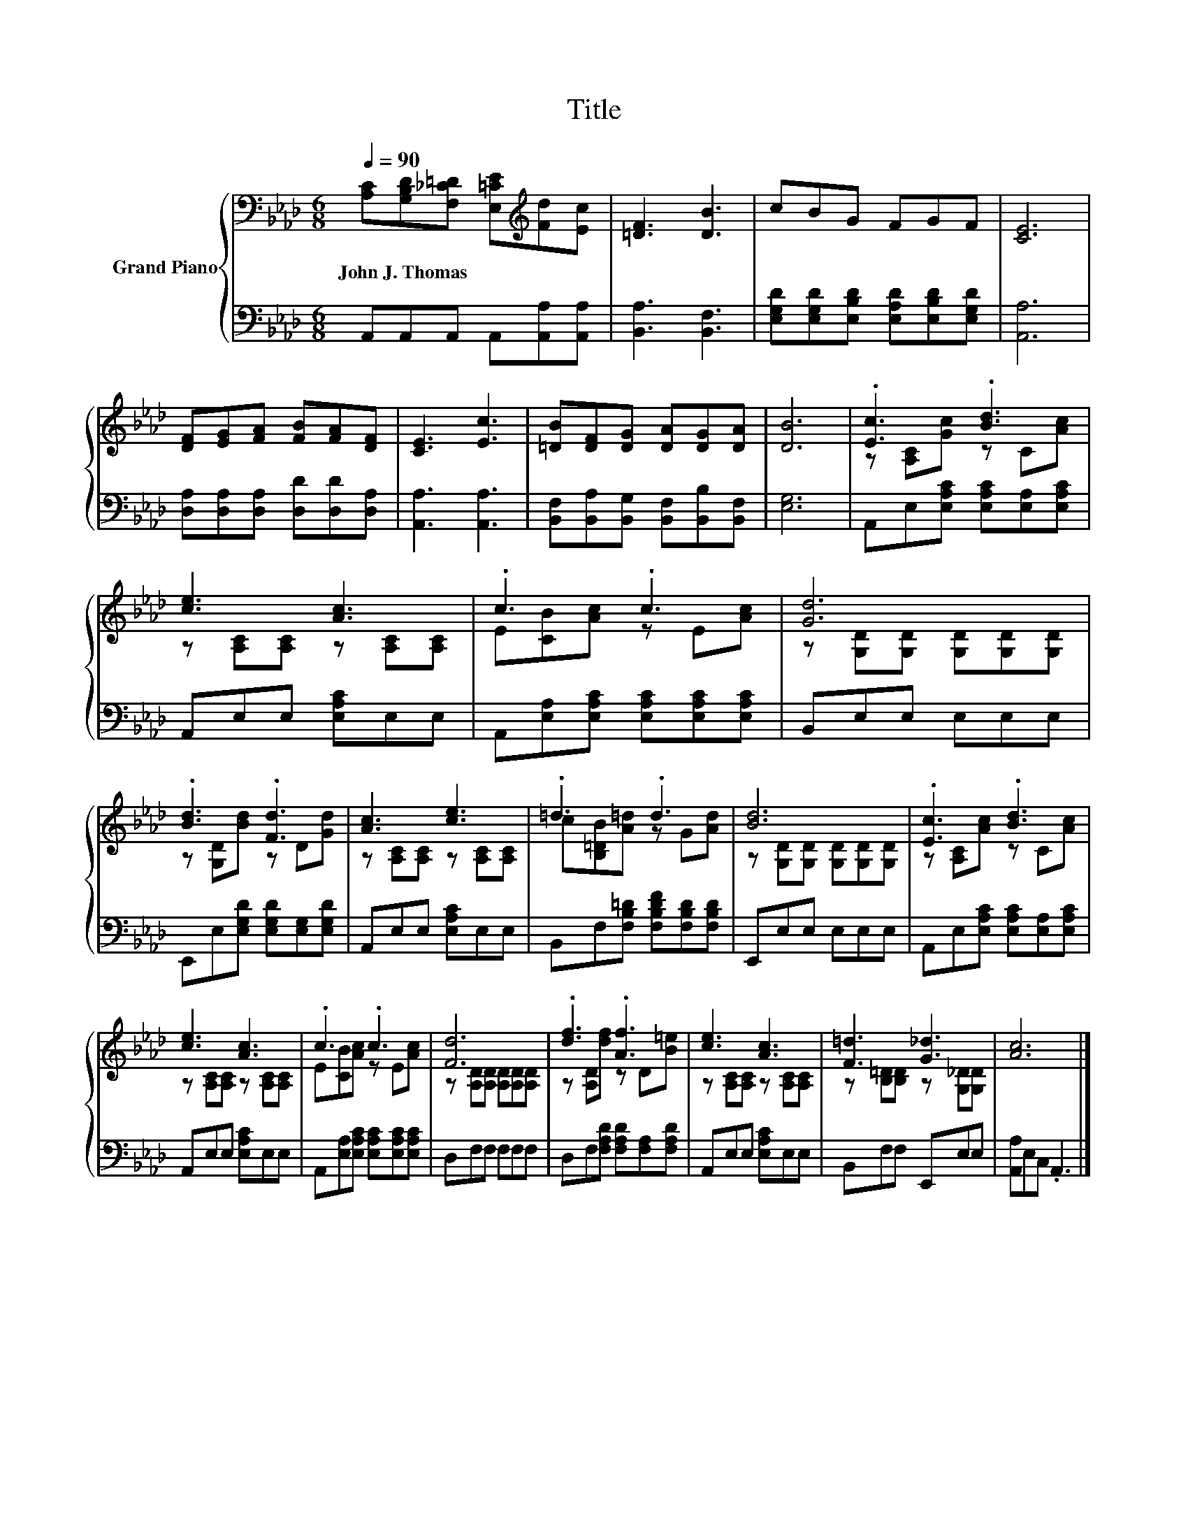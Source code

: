 X:1
T:Title
%%score { ( 1 3 ) | 2 }
L:1/8
Q:1/4=90
M:6/8
K:Ab
V:1 bass nm="Grand Piano"
V:3 bass 
V:2 bass 
V:1
 [A,C][G,B,D][F,_C=D] [E,=CE][K:treble][Fd][Ec] | [=DF]3 [DB]3 | cBG FGF | [CE]6 | %4
w: John~J.~Thomas * * * * *||||
 [DF][EG][FA] [FB][FA][DF] | [CE]3 [Ec]3 | [=DB][DF][DG] [DA][DG][DA] | [DB]6 | .[Ec]3 .[Bd]3 | %9
w: |||||
 [ce]3 [Ac]3 | .c3 .c3 | [Gd]6 | .[Bd]3 .[Fd]3 | [Ac]3 [ce]3 | .=d3 .d3 | [Bd]6 | .[Ec]3 .[Bd]3 | %17
w: ||||||||
 [ce]3 [Ac]3 | .c3 .c3 | [Fd]6 | .[df]3 .[Af]3 | [ce]3 [Ac]3 | [F=d]3 [G_d]3 | [Ac]6 |] %24
w: |||||||
V:2
 A,,A,,A,, A,,[A,,A,][A,,A,] | [B,,A,]3 [B,,F,]3 | [E,G,D][E,G,D][E,B,D] [E,A,D][E,B,D][E,G,D] | %3
 [A,,A,]6 | [D,A,][D,A,][D,A,] [D,D][D,D][D,A,] | [A,,A,]3 [A,,A,]3 | %6
 [B,,F,][B,,A,][B,,G,] [B,,F,][B,,B,][B,,F,] | [E,G,]6 | A,,E,[E,A,C] [E,A,C][E,A,][E,A,C] | %9
 A,,E,E, [E,A,C]E,E, | A,,[E,A,][E,A,C] [E,A,C][E,A,C][E,A,C] | B,,E,E, E,E,E, | %12
 E,,E,[E,G,D] [E,G,D][E,G,][E,G,D] | A,,E,E, [E,A,C]E,E, | B,,F,[F,B,=D] [F,B,DF][F,B,D][F,B,D] | %15
 E,,E,E, E,E,E, | A,,E,[E,A,C] [E,A,C][E,A,][E,A,C] | A,,E,E, [E,A,C]E,E, | %18
 A,,[E,A,][E,A,C] [E,A,C][E,A,C][E,A,C] | D,F,F, F,F,F, | D,F,[F,A,D] [F,A,D][F,A,][F,A,D] | %21
 A,,E,E, [E,A,C]E,E, | B,,F,F, E,,E,E, | [A,,A,]E,C, .A,,3 |] %24
V:3
 x4[K:treble] x2 | x6 | x6 | x6 | x6 | x6 | x6 | x6 | z [A,C][Gc] z C[Ac] | %9
 z [A,C][A,C] z [A,C][A,C] | E[CB][Ac] z E[Ac] | z [G,D][G,D] [G,D][G,D][G,D] | %12
 z [G,D][Bd] z D[Gd] | z [A,C][A,C] z [A,C][A,C] | c[B,=DB][A=d] z G[Ad] | %15
 z [G,D][G,D] [G,D][G,D][G,D] | z [A,C][Ac] z C[Ac] | z [A,C][A,C] z [A,C][A,C] | %18
 E[CB][Ac] z E[Ac] | z [A,D][A,D] [A,D][A,D][A,D] | z [A,D][df] z D[B=e] | %21
 z [A,C][A,C] z [A,C][A,C] | z [B,=D][B,D] z [G,_D][G,D] | x6 |] %24


